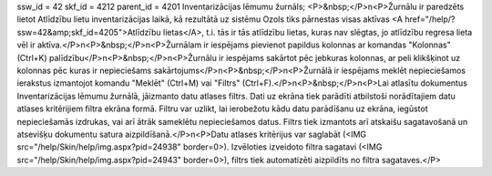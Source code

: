 ssw_id = 42skf_id = 4212parent_id = 4201Inventarizācijas lēmumu žurnāls;<P>&nbsp;</P>\n<P>Žurnālu ir paredzēts lietot Atlīdzību lietu inventarizācijas laikā, kā rezultātā uz sistēmu Ozols tiks pārnestas visas aktīvas <A href="/help/?ssw=42&amp;skf_id=4205">Atlīdzību lietas</A>, t.i. tās ir tās atlīdzību lietas, kuras nav slēgtas, jo atlīdzību regresa lieta vēl ir aktīva.</P>\n<P>&nbsp;</P>\n<P>Žurnālam ir iespējams pievienot papildus kolonnas ar komandas "Kolonnas" (Ctrl+K) palīdzību</P>\n<P>&nbsp;</P>\n<P>Žurnālu ir iespējams sakārtot pēc jebkuras kolonnas, ar peli klikšķinot uz kolonnas pēc kuras ir nepieciešams sakārtojums</P>\n<P>&nbsp;</P>\n<P>Žurnālā ir iespējams meklēt nepieciešamos ierakstus izmantojot komandu "Meklēt" (Ctrl+M) vai "Filtrs" (Ctrl+F).</P>\n<P>&nbsp;</P>\n<P>Lai atlasītu dokumentus Inventarizācijas lēmumu žurnālā, jāizmanto datu atlases filtrs. Dati uz ekrāna tiek parādīti atbilstoši norādītajiem datu atlases kritērijiem filtra ekrāna formā. Filtru var uzlikt, lai ierobežotu kādu datu parādīšanu uz ekrāna, iegūstot nepieciešamās izdrukas, vai arī ātrāk sameklētu nepieciešamos datus. Filtrs tiek izmantots arī atskaišu sagatavošanā un atsevišķu dokumentu satura aizpildīšanā.</P>\n<P>Datu atlases kritērijus var saglabāt (<IMG src="/help/Skin/help/img.aspx?pid=24938" border=0>). Izvēloties izveidoto filtra sagatavi (<IMG src="/help/Skin/help/img.aspx?pid=24943" border=0>), filtrs tiek automatizēti aizpildīts no filtra sagataves.</P>